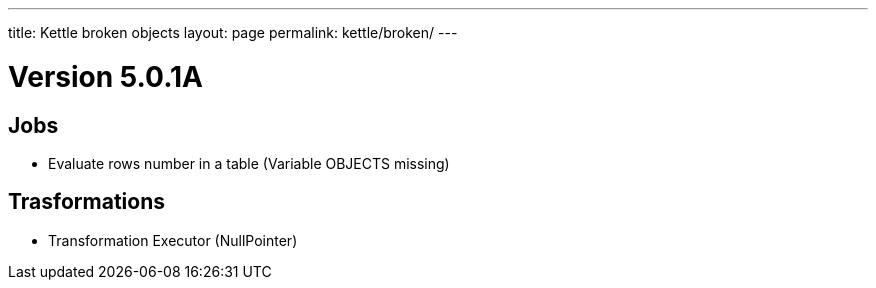 ---
title: Kettle broken objects
layout: page
permalink: kettle/broken/
---

= Version 5.0.1A

== Jobs
* Evaluate rows number in a table (Variable OBJECTS missing)

== Trasformations
* Transformation Executor (NullPointer)
